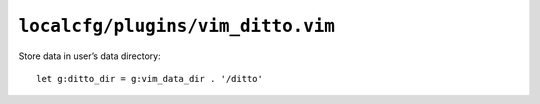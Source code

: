 ``localcfg/plugins/vim_ditto.vim``
==================================

Store data in user’s data directory::

    let g:ditto_dir = g:vim_data_dir . '/ditto'
